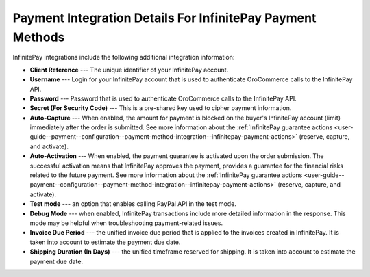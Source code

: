 .. _user-guide--payment--configuration--payment-method-integration--infinitepay-details:

Payment Integration Details For InfinitePay Payment Methods
^^^^^^^^^^^^^^^^^^^^^^^^^^^^^^^^^^^^^^^^^^^^^^^^^^^^^^^^^^^

.. begin

InfinitePay integrations include the following additional integration information:

.. embedded_list

* **Client Reference** --- The unique identifier of your InfinitePay account.
* **Username** --- Login for your InfinitePay account that is used to authenticate OroCommerce calls to the InfinitePay API.
* **Password** --- Password that is used to authenticate OroCommerce calls to the InfinitePay API.
* **Secret (For Security Code)** --- This is a pre-shared key used to cipher payment information.
* **Auto-Capture** --- When enabled, the amount for payment is blocked on the buyer's InfinitePay account (limit) immediately after the order is submitted. See more information about the :ref:`InfinitePay guarantee actions <user-guide--payment--configuration--payment-method-integration--infinitepay-payment-actions>` (reserve, capture, and activate).
* **Auto-Activation** --- When enabled, the payment guarantee is activated upon the order submission. The successful activation means that InfinitePay approves the payment, provides a guarantee for the financial risks related to the future payment. See more information about the :ref:`InfinitePay guarantee actions <user-guide--payment--configuration--payment-method-integration--infinitepay-payment-actions>` (reserve, capture, and activate).
* **Test mode** --- an option that enables calling PayPal API in the test mode.
* **Debug Mode** --- when enabled, InfinitePay transactions include more detailed information in the response. This mode may be helpful when troubleshooting payment-related issues.
* **Invoice Due Period** --- the unified invoice due period that is applied to the invoices created in InfinitePay. It is taken into account to estimate the payment due date.
* **Shipping Duration (In Days)** --- the unified timeframe reserved for shipping. It is taken into account to estimate the payment due date.

.. **InfinitePay Integration Configuration Details**

.. .. image:: /configuration_guide/img/integrations/manage_integrations/PayPalPayflow1.png

.. end_of_embedded_list
